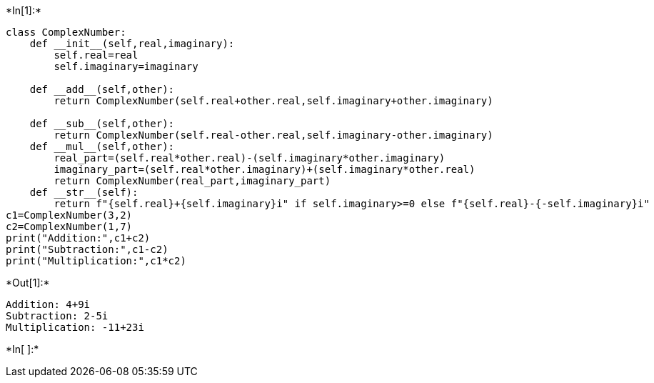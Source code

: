 +*In[1]:*+
[source, ipython3]
----
class ComplexNumber:
    def __init__(self,real,imaginary):
        self.real=real
        self.imaginary=imaginary

    def __add__(self,other):
        return ComplexNumber(self.real+other.real,self.imaginary+other.imaginary)
    
    def __sub__(self,other):
        return ComplexNumber(self.real-other.real,self.imaginary-other.imaginary)
    def __mul__(self,other):
        real_part=(self.real*other.real)-(self.imaginary*other.imaginary)
        imaginary_part=(self.real*other.imaginary)+(self.imaginary*other.real)
        return ComplexNumber(real_part,imaginary_part)
    def __str__(self):
        return f"{self.real}+{self.imaginary}i" if self.imaginary>=0 else f"{self.real}-{-self.imaginary}i"
c1=ComplexNumber(3,2)
c2=ComplexNumber(1,7)
print("Addition:",c1+c2)
print("Subtraction:",c1-c2)
print("Multiplication:",c1*c2)
    
----


+*Out[1]:*+
----
Addition: 4+9i
Subtraction: 2-5i
Multiplication: -11+23i
----


+*In[ ]:*+
[source, ipython3]
----

----

